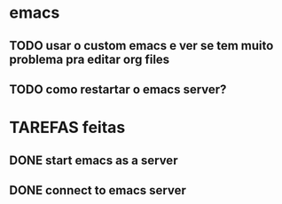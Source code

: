 * emacs
** TODO usar o custom emacs e ver se tem muito problema pra editar org files
** TODO como restartar o emacs server?
* TAREFAS feitas
** DONE start emacs as a server
CLOSED: [2016-07-08 Fri 09:36]
** DONE connect to emacs server
CLOSED: [2016-07-08 Fri 09:36]
